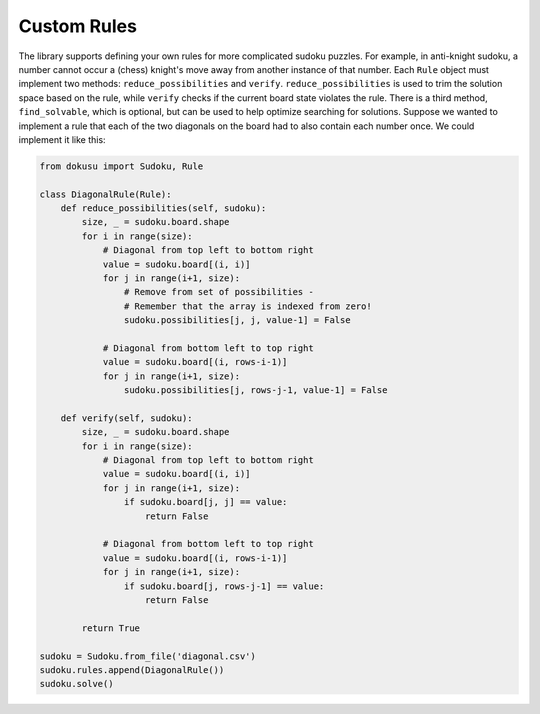 ************
Custom Rules
************

The library supports defining your own rules for more complicated sudoku puzzles. For example, in anti-knight sudoku, a number cannot occur a (chess) knight's move away from another instance of that number. Each ``Rule`` object must implement two methods: ``reduce_possibilities`` and ``verify``. ``reduce_possibilities`` is used to trim the solution space based on the rule, while ``verify`` checks if the current board state violates the rule. There is a third method, ``find_solvable``, which is optional, but can be used to help optimize searching for solutions. Suppose we wanted to implement a rule that each of the two diagonals on the board had to also contain each number once. We could implement it like this:

.. code:: python

    from dokusu import Sudoku, Rule
    
    class DiagonalRule(Rule):
        def reduce_possibilities(self, sudoku):
            size, _ = sudoku.board.shape
            for i in range(size):
                # Diagonal from top left to bottom right
                value = sudoku.board[(i, i)]
                for j in range(i+1, size):
                    # Remove from set of possibilities -
                    # Remember that the array is indexed from zero!
                    sudoku.possibilities[j, j, value-1] = False

                # Diagonal from bottom left to top right
                value = sudoku.board[(i, rows-i-1)]
                for j in range(i+1, size):
                    sudoku.possibilities[j, rows-j-1, value-1] = False

        def verify(self, sudoku):
            size, _ = sudoku.board.shape
            for i in range(size):
                # Diagonal from top left to bottom right
                value = sudoku.board[(i, i)]
                for j in range(i+1, size):
                    if sudoku.board[j, j] == value:
                        return False
                    
                # Diagonal from bottom left to top right
                value = sudoku.board[(i, rows-i-1)]
                for j in range(i+1, size):
                    if sudoku.board[j, rows-j-1] == value:
                        return False

            return True
    
    sudoku = Sudoku.from_file('diagonal.csv')
    sudoku.rules.append(DiagonalRule())
    sudoku.solve()
